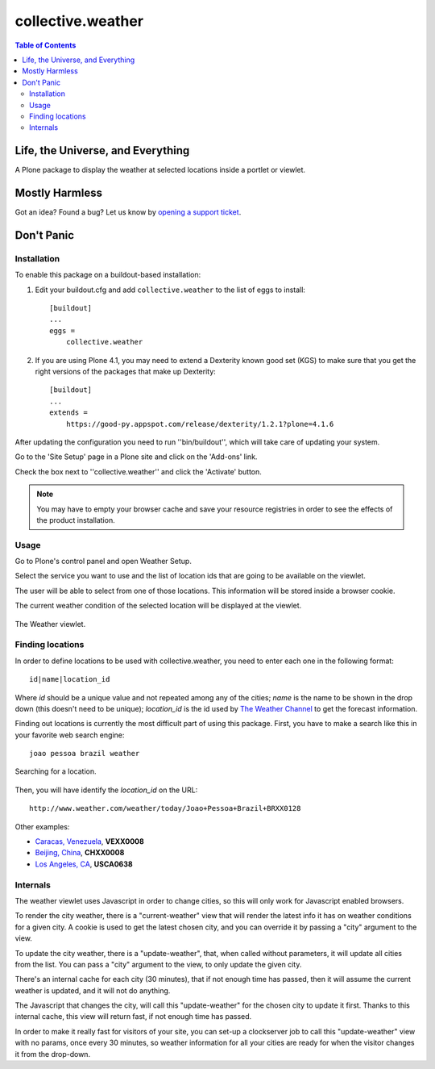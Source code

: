 ******************
collective.weather
******************

.. contents:: Table of Contents

Life, the Universe, and Everything
----------------------------------

A Plone package to display the weather at selected locations inside a portlet
or viewlet.

Mostly Harmless
---------------

.. image:: https://secure.travis-ci.org/collective/collective.weather.png?branch=master
    :target: http://travis-ci.org/collective/collective.weather

.. image:: https://coveralls.io/repos/collective/collective.weather/badge.png?branch=master
    :target: https://coveralls.io/r/collective/collective.weather

Got an idea? Found a bug? Let us know by `opening a support ticket`_.

Don't Panic
-----------

Installation
^^^^^^^^^^^^

To enable this package on a buildout-based installation:

#. Edit your buildout.cfg and add ``collective.weather`` to the list of eggs
   to install::

    [buildout]
    ...
    eggs =
        collective.weather

#. If you are using Plone 4.1, you may need to extend a Dexterity known good
   set (KGS) to make sure that you get the right versions of the packages that
   make up Dexterity::

    [buildout]
    ...
    extends =
        https://good-py.appspot.com/release/dexterity/1.2.1?plone=4.1.6

After updating the configuration you need to run ''bin/buildout'', which will
take care of updating your system.

Go to the 'Site Setup' page in a Plone site and click on the 'Add-ons' link.

Check the box next to ''collective.weather'' and click the 'Activate' button.

.. Note::
    You may have to empty your browser cache and save your resource registries
    in order to see the effects of the product installation.

Usage
^^^^^

Go to Plone's control panel and open Weather Setup.

Select the service you want to use and the list of location ids that are going
to be available on the viewlet.

The user will be able to select from one of those locations. This information
will be stored inside a browser cookie.

The current weather condition of the selected location will be displayed at
the viewlet.

.. figure:: https://raw.github.com/collective/collective.weather/master/viewlet.png
    :align: center
    :height: 140px
    :width: 321px

    The Weather viewlet.

Finding locations
^^^^^^^^^^^^^^^^^

In order to define locations to be used with collective.weather, you need to
enter each one in the following format::

    id|name|location_id

Where *id* should be a unique value and not repeated among any of the cities;
*name* is the name to be shown in the drop down (this doesn't need to be
unique); *location_id* is the id used by `The Weather Channel`_ to get the
forecast information.

Finding out locations is currently the most difficult part of using this
package. First, you have to make a search like this in your favorite web
search engine::

    joao pessoa brazil weather

.. figure:: https://raw.github.com/collective/collective.weather/master/search.png
    :align: center
    :height: 460px
    :width: 750px

    Searching for a location.

Then, you will have identify the *location_id* on the URL::

    http://www.weather.com/weather/today/Joao+Pessoa+Brazil+BRXX0128

Other examples:

* `Caracas, Venezuela`_, **VEXX0008**
* `Beijing, China`_, **CHXX0008**
* `Los Angeles, CA`_, **USCA0638**

Internals
^^^^^^^^^

The weather viewlet uses Javascript in order to change cities, so this will
only work for Javascript enabled browsers.

To render the city weather, there is a "current-weather" view that will
render the latest info it has on weather conditions for a given city.
A cookie is used to get the latest chosen city, and you can override it
by passing a "city" argument to the view.

To update the city weather, there is a "update-weather", that, when called
without parameters, it will update all cities from the list.
You can pass a "city" argument to the view, to only update the given city.

There's an internal cache for each city (30 minutes), that if not enough
time has passed, then it will assume the current weather is updated, and
it will not do anything.

The Javascript that changes the city, will call this "update-weather" for
the chosen city to update it first. Thanks to this internal cache, this
view will return fast, if not enough time has passed.

In order to make it really fast for visitors of your site, you can set-up
a clockserver job to call this "update-weather" view with no params, once
every 30 minutes, so weather information for all your cities are ready for
when the visitor changes it from the drop-down.

.. _`Beijing, China`: http://www.weather.com/weather/today/Beijing+China+CHXX0008
.. _`Caracas, Venezuela`: http://www.weather.com/weather/today/Caracas+Venezuela+VEXX0008
.. _`Los Angeles, CA`: http://www.weather.com/weather/today/Los+Angeles+CA+USCA0638
.. _`opening a support ticket`: https://github.com/collective/collective.weather/issues
.. _`The Weather Channel`: http://www.weather.com/
.. _`Yahoo! Weather`: http://weather.yahoo.com/

